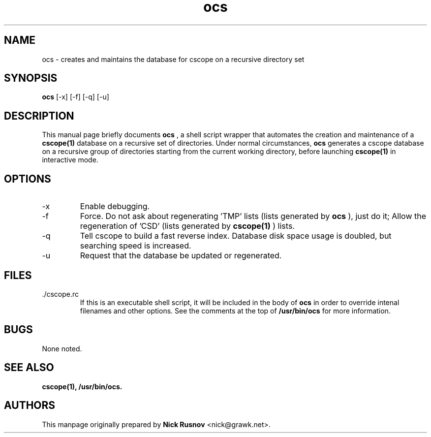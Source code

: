 .\"
.\" This document is free to modify and distribute.
.\"
.TH ocs 1 "June 2001" "The Debian Project"

.SH NAME
ocs \- creates and maintains the database for cscope on a recursive directory set
.SH SYNOPSIS
.B ocs
[\-x] [\-f] [\-q] [\-u]
.br

.SH DESCRIPTION
This manual page briefly documents 
.B ocs
, a shell script wrapper that automates the creation and maintenance of a 
.BR cscope(1)
database on a recursive set of directories. Under normal circumstances,
.B ocs
generates a cscope database on a recursive group of directories starting from the current working directory, before launching
.BR cscope(1)
in interactive mode.
.br

.SH OPTIONS
.B
.IP -x 
Enable debugging.
.br
.B
.IP -f
Force. Do not ask about regenerating 'TMP' lists (lists generated by
.B ocs
), just do it; Allow the regeneration of 'CSD' (lists generated by
.BR cscope(1)
) lists.
.br
.B
.IP -q 
Tell cscope to build a fast reverse index. Database disk space usage is doubled, but searching speed is increased.
.br
.B
.IP -u
Request that the database be updated or regenerated.
.br
.SH FILES
.IP ./cscope.rc
If this is an executable shell script, it will be included in the body of
.B ocs
in order to override intenal filenames and other options. See the comments at the top of 
.B /usr/bin/ocs
for more information.
.SH BUGS
None noted.
.SH SEE ALSO
.BR cscope(1),
.BR /usr/bin/ocs.
.SH AUTHORS
.br
This manpage originally prepared by
.B Nick Rusnov
<nick@grawk.net>.
